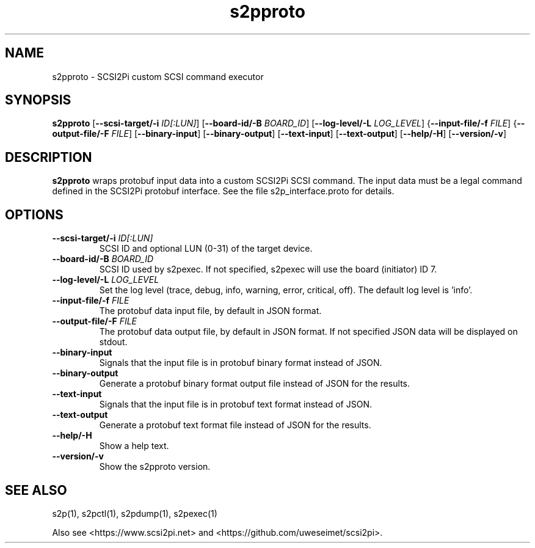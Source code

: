 .TH s2pproto 1
.SH NAME
s2pproto \- SCSI2Pi custom SCSI command executor
.SH SYNOPSIS
.B s2pproto
[\fB\--scsi-target/-i\fR \fIID[:LUN]\fR]
[\fB\--board-id/-B\fR \fIBOARD_ID\fR]
[\fB\--log-level/-L\fR \fILOG_LEVEL\fR]
{\fB\--input-file/-f\fR \fIFILE\fR]
{\fB\--output-file/-F\fR \fIFILE\fR]
[\fB\--binary-input\fR]
[\fB\--binary-output\fR]
[\fB\--text-input\fR]
[\fB\--text-output\fR]
[\fB\--help/-H\fR]
[\fB\--version/-v\fR]
.SH DESCRIPTION
.B s2pproto
wraps protobuf input data into a custom SCSI2Pi SCSI command. The input data must be a legal command defined in the SCSI2Pi protobuf interface. See the file s2p_interface.proto for details.

.SH OPTIONS
.TP
.BR --scsi-target/-i\fI " "\fIID[:LUN]
SCSI ID and optional LUN (0-31) of the target device.
.TP
.BR --board-id/-B\fI " "\fIBOARD_ID
SCSI ID used by s2pexec. If not specified, s2pexec will use the board (initiator) ID 7.
.TP
.BR --log-level/-L\fI " " \fILOG_LEVEL
Set the log level (trace, debug, info, warning, error, critical, off). The default log level is 'info'.
.TP
.BR --input-file/-f\fI " "\fIFILE
The protobuf data input file, by default in JSON format.
.TP
.BR --output-file/-F\fI " "\fIFILE
The protobuf data output file, by default in JSON format. If not specified JSON data will be displayed on stdout.
.TP
.BR --binary-input\fI
Signals that the input file is in protobuf binary format instead of JSON.
.TP
.BR --binary-output\fI
Generate a protobuf binary format output file instead of JSON for the results.
.TP
.BR --text-input\fI
Signals that the input file is in protobuf text format instead of JSON.
.TP
.BR --text-output\fI
Generate a protobuf text format file instead of JSON for the results.
.TP
.BR --help/-H\fI
Show a help text.
.TP
.BR --version/-v\fI
Show the s2pproto version.

.SH SEE ALSO
s2p(1), s2pctl(1), s2pdump(1), s2pexec(1)
 
Also see <https://www.scsi2pi.net> and <https://github.com/uweseimet/scsi2pi>.
